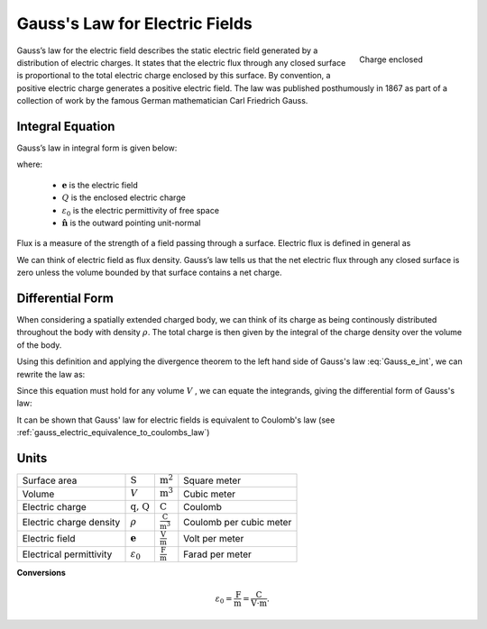 .. _gauss_electric:

Gauss's Law for Electric Fields
===============================
 .. figure:: images/GaussElec.png
    :align: right
    :scale: 60% 
    :name: GaussElec

    Charge enclosed

Gauss’s law for the electric field describes the static electric field
generated by a distribution of electric charges. It states that the electric
flux through any closed surface is proportional to the total electric charge
enclosed by this surface. By convention, a positive electric charge generates
a positive electric field. The law was published posthumously in 1867 as part
of a collection of work by the famous German mathematician Carl Friedrich
Gauss. 

.. _gauss_electric_integral:

Integral Equation
-----------------

Gauss’s law in integral form is given below:

.. math::
	\int_V \boldsymbol{\nabla} \cdot \mathbf{e} \; ~dv =\oint_{S} \mathbf{e} \cdot \hat{\mathbf{n}} \; ~da = \frac{Q}{ \varepsilon_{0} }\;,
	:label: Gauss_e_int

where:

 - :math:`\mathbf{e}` is the electric field
 - :math:`Q` is the enclosed electric charge
 - :math:`\varepsilon_0` is the electric permittivity of free space
 - :math:`\hat{\mathbf{n}}` is the outward pointing unit-normal

Flux is a measure of the strength of a field passing through a surface.
Electric flux is defined in general as

.. math::
  \boldsymbol{\Phi} = \int_S \mathbf{e} \cdot \hat{\mathbf{n}} \, \mathrm{d}a.
  :label: e_flux

We can think of electric field as flux density. Gauss’s law tells us that the
net electric flux through any closed surface is zero unless the volume bounded
by that surface contains a net charge. 


.. _gauss_electric_differential:

Differential Form
-----------------

When considering a spatially extended charged body, we can think of its charge
as being continously distributed throughout the body with density
:math:`\rho`. The total charge is then given by the integral of the charge
density over the volume of the body.

.. math::
	Q = \int_V \rho \; \mathrm{d}v\;.
	:label: charge_dens

Using this definition and applying the divergence theorem to the left hand
side of Gauss's law :eq:`Gauss_e_int`, we can rewrite the law as:

.. math::
	\int_V \boldsymbol{\nabla} \cdot \mathbf{e} \; \mathrm{d}v = \int_V \frac{\rho}{\varepsilon_0} \; \mathrm{d}v \;.
	:label: 

Since this equation must hold for any volume :math:`V` , we can equate the
integrands, giving the differential form of Gauss's law:

.. math::
	\boldsymbol{\nabla} \cdot \mathbf{e} = \frac{\rho}{\varepsilon_0}.
	:label: Gauss_e_diff

It can be shown that Gauss' law for electric fields is equivalent to Coulomb's law (see :ref:`gauss_electric_equivalence_to_coulombs_law`) 

Units
-----

+-----------------------+---------------------+------------------------------------+---------------------------------------+
|     Surface area      |  :math:`\text{S}`   | :math:`\text{m}^{2}`               |      Square meter                     |
+-----------------------+---------------------+------------------------------------+---------------------------------------+
|     Volume            |  :math:`V`          | :math:`\text{m}^{3}`               |                  Cubic meter          |
+-----------------------+---------------------+------------------------------------+---------------------------------------+
|     Electric charge   | :math:`\text{q, Q}` | :math:`\text{C}`                   |            Coulomb                    |
+-----------------------+---------------------+------------------------------------+---------------------------------------+
|Electric charge density| :math:`\rho`        |:math:`\frac{\text{C}}{\text{m}^3}` |  Coulomb per cubic meter              |
+-----------------------+---------------------+------------------------------------+---------------------------------------+
|     Electric field    | :math:`\mathbf{e}`  |:math:`\frac{\text{V}}{\text{m}}`   | Volt per meter                        |
+-----------------------+---------------------+------------------------------------+---------------------------------------+
|Electrical permittivity|:math:`\varepsilon_0`| :math:`\frac{\text{F}}{\text{m}}`  | Farad per meter                       |
+-----------------------+---------------------+------------------------------------+---------------------------------------+

**Conversions**

.. math:: 
    \varepsilon_0 = \frac{\text{F}}{\text{m}} = \frac{\text{C}}{\text{V} \cdot \text{m}}.
